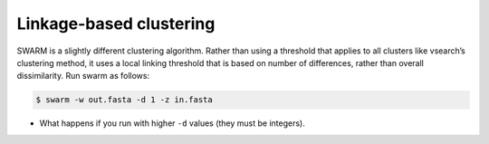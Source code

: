 =================================
Linkage-based clustering
=================================

SWARM is a slightly different clustering algorithm. Rather than using a threshold that applies to all clusters like vsearch’s clustering method, it uses a local linking threshold that is based on number of differences, rather than overall dissimilarity. Run swarm as follows:

.. code-block:: bash

	$ swarm -w ​out.fasta​ -d 1 -z ​in.fasta

* What happens if you run with higher ``-d`` values (they must be integers).